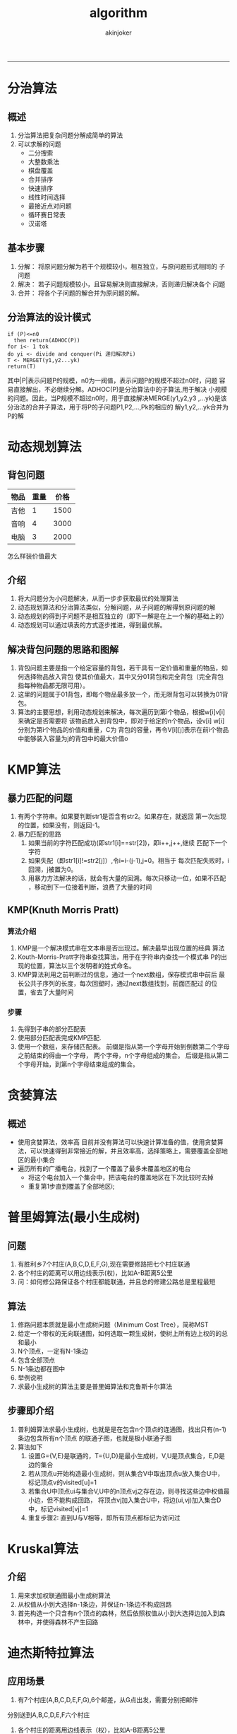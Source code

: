 #+TITLE:algorithm 
#+AUTHOR: akinjoker
#+email: asatuoyan@gamil.com
#+INFOJS_OPT: 
#+BABEL: :session *R* :cache yes :results output graphics :exports both :tangle yes 
-----
* 分治算法
** 概述
1. 分治算法把复杂问题分解成简单的算法
2. 可以求解的问题
   - 二分搜索
   - 大整数乘法
   - 棋盘覆盖
   - 合并排序
   - 快速排序
   - 线性时间选择
   - 最接近点对问题
   - 循环赛日常表
   - 汉诺塔
** 基本步骤
1) 分解： 将原问题分解为若干个规模较小，相互独立，与原问题形式相同的
   子问题
2) 解决： 若子问题规模较小，且容易解决则直接解决，否则递归解决各个
   问题
3) 合并： 将各个子问题的解合并为原问题的解。
** 分治算法的设计模式
#+begin_src
  if (P)<=n0
    then return(ADHOC(P))
  for i<- 1 tok
  do yi <- divide and conquer(Pi 递归解决Pi)
  T <- MERGET(y1,y2...yk)
  return(T)
#+end_src
其中|P|表示问题P的规模，n0为一阀值，表示问题P的规模不超过n0时，问题
容易直接解出，不必继续分解。ADHOC(P)是分治算法中的子算法,用于解决
小规模的问题。因此，当P规模不超过n0时，用于直接解决MERGE(y1,y2,y3
,...yk)是该分治法的合并子算法，用于将P的子问题P1,P2,...,Pk的相应的
解y1,y2,...yk合并为P的解
* 动态规划算法
** 背包问题
| 物品 | 重量 | 价格 |
|------+------+------|
| 吉他 |    1 | 1500 |
| 音响 |    4 | 3000 |
| 电脑 |    3 | 2000 |
怎么样装价值最大
** 介绍
1) 将大问题分为小问题解决，从而一步步获取最优的处理算法
2) 动态规划算法和分治算法类似，分解问题，从子问题的解得到原问题的解
3) 动态规划的得到子问题不是相互独立的（即下一解是在上一个解的基础上的）
4) 动态规划可以通过填表的方式逐步推进，得到最优解。
** 解决背包问题的思路和图解
1) 背包问题主要是指一个给定容量的背包，若干具有一定价值和重量的物品，如何选择物品放入背包
   使其价值最大，其中又分01背包和完全背包（完全背包指每种物品都无限可用）。
2) 这里的问题属于01背包，即每个物品最多放一个，而无限背包可以转换为01背包。
3) 算法的主要思想，利用动态规划来解决，每次遍历到第i个物品，根据w[i]v[i]来确定是否需要将
   该物品放入到背包中，即对于给定的n个物品，设v[i] w[i]分别为第i个物品的价值和重量，C为
   背包的容量，再令V[i][j]表示在前i个物品中能够装入容量为j的背包中的最大价值o
* KMP算法
** 暴力匹配的问题
1) 有两个字符串。如果要判断str1是否含有str2。如果存在，就返回
  第一次出现的位置，如果没有，则返回-1。
2) 暴力匹配的思路
   1. 如果当前的字符匹配成功(即str1[i]==str[2])，即i++,j++,继续
      匹配下一个字符
   2. 如果失配（即str1[i]!=str2[j]）,令i=i-(j-1),j=0。相当于
      每次匹配失败时，i回溯，j被置为0。
   3. 用暴力方法解决的话，就会有大量的回溯。每次只移动一位，如果不匹配
      ，移动到下一位接着判断，浪费了大量的时间
** KMP(Knuth Morris Pratt)
*** 算法介绍
1) KMP是一个解决模式串在文本串是否出现过。解决最早出现位置的经典
   算法
2) Kouth-Morris-Pratt字符串查找算法，用于在字符串内查找一个模式串
   P的出现的位置，算法以三个发明者的姓式命名。
3) KMP算法利用之前判断过的信息，通过一个next数组，保存模式串中前后
   最长公共子序列的长度，每次回塑时，通过next数组找到，前面匹配过
   的位置，省去了大量时间
*** 步骤
1. 先得到子串的部分匹配表
2. 使用部分匹配表完成KMP匹配.
3. 使用一个数组，来存储匹配表。
   前缀是指从第一个字母开始到倒数第二个字母之前结束的得由一个字母，
   两个字母，n个字母组成的集合。
   后缀是指从第二个字母开始，到第n个字母结束组成的集合。
* 贪婪算法
** 概述
- 使用贪婪算法，效率高
  目前并没有算法可以快速计算准备的值，使用贪婪算法，可以快速得到非常接近的解，并且效率高，选择策略上，需要覆盖全部地区的最小集合
- 遍历所有的广播电台，找到了一个覆盖了最多未覆盖地区的电台
  - 将这个电台加入一个集合中，把该电台的覆盖地区在下次比较时去掉
  - 重复第1步直到覆盖了全部地区i;
* 普里姆算法(最小生成树)
** 问题
1) 有胜利乡7个村庄(A,B,C,D,E,F,G),现在需要修路把七个村庄联通
2) 各个村庄的距离可以用边线表示(权)，比如A-B距离5公里
3) 问：如何修公路保证各个村庄都能联通，并且总的修建公路总是里程最短
** 算法
1. 修路问题本质就是最小生成树问题（Minimum Cost Tree），简称MST
2. 给定一个带权的无向联通图，如何选取一颗生成树，使树上所有边上权的的总和最小
3. N个顶点，一定有N-1条边
4. 包含全部顶点
5. N-1条边都在图中
6. 举例说明
7. 求最小生成树的算法主要是普里姆算法和克鲁斯卡尔算法

** 步骤即介绍
1) 普利姆算法求最小生成树，也就是是在包含n个顶点的连通图，找出只有(n-1)条边包含所有n个顶点
   的联通子图，也就是极小联通子图
2) 算法如下
   1. 设置G={V,E}是联通的，T={U,D}是最小生成树，V,U是顶点集合，E,D是边的集合
   2. 若从顶点u开始构造最小生成树，则从集合V中取出顶点u放入集合U中，标记顶点v的visited[u]=1
   3. 若集合U中顶点ui与集合V,U中的n顶点vj之存在边，则寻找这些边中权值最小边，但不能构成回路，
      将顶点vj加入集合U中，将边(ui,vj)加入集合D中，标记visited[vj]=1
   4. 重复步骤2: 直到U与V相等，即所有顶点都标记为访问过

* Kruskal算法
** 介绍
1) 用来求加权联通图最小生成树算法
2) 从权值从小到大选择n-1条边，并保证n-1条边不构成回路
3) 首先构造一个只含有n个顶点的森林，然后依照权值从小到大选择边加入到森林中，并使得森林不产生回路

* 迪杰斯特拉算法
** 应用场景
1) 有7个村庄(A,B,C,D,E,F,G),6个邮差，从G点出发，需要分别把邮件
分别送到A,B,C,D,E,F六个村庄
1) 各个村庄的距离用边线表示（权），比如A-B距离5公里
2) 问：如何计算出G村庄到其它各个村庄的最短距离
3) 如果从其它点出发到各个点的最短距离是多少
** 介绍
1. 用于计算一个节点到其它节点的最短路径。主要特点是以起始点为中心，向
   外层层层扩展，直到扩展到终点为止
2. 算法过程
   1. 设置出发点为v,顶点集合V{v1,v2,vi...},v到V中各顶点的距离构成
      距离集合Dis.Dis{d1,d2,di...},Dis集合记录看v到图中各顶点的距离
      (到自身可以看作0,v到vi距离对应为di)
   2. 从Dis中选择最小的di并移出Dis集合,同时移出v集合z中对应的顶点vi，此时
      的v到vi即为最短路径
   3. 重复执行两步骤，直到最短路径顶为目标顶点即可结束
** 思
路
1. class VisitedVertex{} 已经访问顶点集合
2. public int[] already arr;记录各个顶点是否访问过,1表示访问
   过，0未未访问，会动态更新
3. public int[] pre_visited;//每个下标对应的值为前一个顶点下标
   动态更新
4. public int[] dis;//记录出发顶点到其他所有顶点的距离，比如G为出发
   顶点，就会记录G到其它顶点的距离，动态更新，求的最短距离就会存放到
   dis

* floyd算法
** 问题
1) 设置顶点vi到顶点vk的最短路径已知为Lik，顶点vk到vj的最短路径为Lkj,顶点vi到vj的路径为Lij,
   则vi到vj的最短路径为 min((Lik+Lk),Lij) vk的取值为图中所有顶点，则可获得vi到vj的最短
   路径
2) 至于vi到vk的最短u路径Lik或者vk到vj的最短路径Lkj，同样方法获得
3) floyd算法维护了一个中间节点的数组，通过每个节点作为中间节点的所有情况
* 骑士周游算法
** 马踏棋盘
1. broad[7][7]的某个方格中，马按走棋规则进行移动，要求每个方格只进入一次，走编棋盘上全部64
   个方格
** 思路
- 创建棋盘cheeseBoard，是一个二维数组
- 将当前位置设置为已经访问，然后根据当前位置，计算马儿还可以走哪些位置，并放入到一个集合中
  (ArrayList)最多有8个位置
- 遍历ArrayList中的所有位置，看看哪个位置可以走通
- 判断马儿是否完成了任何，使用step和应该走的步数比较，如果没有达到数量，由于表示没有完成任务，
  将整个棋盘置0
- 马儿不同的走法，会得到不同的结果，效率也会影响


